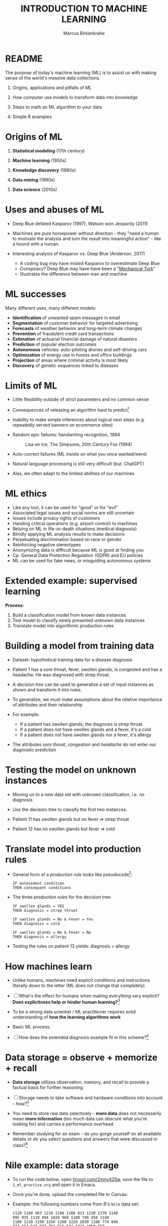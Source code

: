 #+TITLE: INTRODUCTION TO MACHINE LEARNING
#+AUTHOR: Marcus Birkenkrahe
#+STARTUP: overview hideblocks indent
#+OPTIONS: toc:nil num:nil ^:nil
#+PROPERTY: header-args:R :session *R* :results output :exports both :noweb yes
* README

The purpose of today's machine learning (ML) is to assist us with
making sense of the world's massive data collections.

1) Origins, applications and pitfalls of ML

2) How computer use models to transform data into knowledge

3) Steps to math an ML algorithm to your data

4) Simple R examples

* Origins of ML

1) *Statistical modeling* (17th century)

2) *Machine learning* (1950s)

3) *Knowledge discovery* (1980s)

4) *Data mining* (1990s)

5) *Data science* (2010s)

* Uses and abuses of ML
#+attr_html: :width 400px
[[../img/1_deepblue.png]]

- Deep Blue defated Kasparov (1997), Watson won Jeopardy (2011)

- Machines are pure horsepower without direction - they "need a human
  to motivate the analysis and turn the result into meaningful
  action" - like a hound with a human.

- Interesting analysis of Kasparov vs. Deep Blue (Anderson, 2017)
  + A coding bug may have misled Kasparov to overestimate Deep Blue
  + Conspiracy? Deep Blue may have have been a "[[https://en.wikipedia.org/wiki/Mechanical_Turk][Mechanical Turk]]"
  + Illustrates the difference between man and machine

* ML successes

Many different uses, many different models:
- *Identification* of unwanted spam messages in email
- *Segmentation* of customer behavior for targeted advertising
- *Forecasts* of weather behavior and long-term climate changes
- *Prevention* of fraudulent credit card transactions
- *Estimation* of actuarial financial damage of natural disasters
- *Prediction* of popular election outcomes
- *Autonomous* vehicles: auto-piloting drones and self-driving cars
- *Optimization* of energy use in homes and office buildings
- *Projection* of areas where criminal activity is most likely
- *Discovery* of genetic sequences linked to diseases

* Limits of ML

- Little flexibility outside of strict parameters and no common sense

- Consequences of releasing an algorithm hard to predict[fn:1]

- Inability to make simple inferences about logical next steps
  (e.g. repeatedly served banners on ecommerce sites)

- Random epic failures: handwriting recognition, 1994
  #+caption: Lisa on Ice, The Simpsons, 20th Century Fox (1994)
  #+attr_html: :width 400px
  [[../img/lantz_2.jpg]]

- Auto-correct failures (ML insists on what you once wanted/were)

- Natural language processing is still very difficult (but: ChatGPT)

- Alas, we often adapt to the limited abilities of our machines

* ML ethics

- Like any tool, it can be used for "good" or for "evil"
- Associated legal issues and social norms are still uncertain
- Issues include privacy rights of customers
- Handing critical operations (e.g. airport control) to machines
- Relying on ML in life-or-death situations (medical diagnosis)
- Blindly applying ML analysis results to make decisions
- Perpetuating discrimination based on race or gender
- Reinforcing negative stereotypes
- Anonymizing data is difficult because ML is good at finding you
- Cp. General Data Protection Regulation (GDPR) and EU policies
- ML can be used for fake news, or misguiding autonomous systems

* Extended example: supervised learning
#+attr_html: :width 400px
[[../img/1_supervisor.jpg]]

*Process:*
1) Build a classification model from known data instances
2) Test model to classify newly presented unknown data instances
3) Translate model into algorithmic production rules

* Building a model from training data

- Dataset: hypothetical training data for a disease diagnosis
  #+attr_html: :width 600px
  [[../img/1_patientdata.png]]

- Patient 1 has a sore throat, fever, swollen glands, is congested and
  has a headache. He was diagnosed with strep throat.

- A /decision tree/ can be used to generalize a set of input instances
  as shown and transform it into rules.

- To generalize, we must make assumptions about the relative
  importance of attributes and their relationship

- For example:
  + If a patient has swollen glands, the diagnosis is strep throat
  + If a patient does not have swollen glands and a fever, it's a cold
  + If a patient does not have swollen glands nor a fever, it's allergy
  #+attr_html: :width 400px
  [[../img/1_decision_tree.png]]

- The attributes /sore throat/, /congestion/ and /headache/ do not enter our
  diagnostic prediction

* Testing the model on unknown instances

- Moving on to a new data set with unknown classification, i.e. no
  diagnosis

- Use the decision tree to classify the first two instances:
  #+attr_html: :width 600px
  [[../img/1_testing.png]]

- Patient 11 has swollen glands but no fever => strep throat

- Patient 12 has no swollen glands but fever => cold

* Translate model into production rules

- General form of a /production rule/ looks like pseudocode[fn:2]:
  #+begin_example
  IF antecedent condition
  THEN consequent conditions
  #+end_example

- The three /production rules/ for the decision tree:
  #+begin_example
    IF swollen glands = YES
    THEN diagnosis = strep throat

    IF swollen glands = No & Fever = Yes
    THEN diagnosis = cold

    IF swollen glands = No & Fever = No
    THEN diagnosis = allergy
  #+end_example

- Testing the rules on patient 13 yields: diagnosis = allergy

* How machines learn

- Unlike humans, machines need explicit conditions and instructions
  literally down to the letter (ML does not change that completely)

- [ ] What's the effect for humans when making everything very explicit?
  *Does explicitness help or hinder human learning?*[fn:3]

- To be a strong data scientist / ML practitioner requires solid
  understanding of *how the learning algorithms work*

- Basic ML process:
  #+attr_html: :width 600px
  [[../img/1_lantz_3.jpg]]

- [ ] How does the extended diagnosis example fit in this
  scheme?[fn:4]

* Data storage = observe + memorize + recall
#+attr_html: :width 400px
[[../img/1_sheldon.png]]

- *Data storage* utilizes observation, memory, and recall to provide a
  factual basis for further reasoning

- [ ] Storage needs to take software and hardware conditions into
  account - how?[fn:5]

- You need to store raw data selectively - *more data* does not
  necessarily mean *more information* (too much data can obscure what
  you're looking for) and carries a performance overhead

- Remember studying for an exam - do you gorge yourself on all
  available details or do you select questions and answers that were
  discussed in class?[fn:6]

* Nile example: data storage

- To run the code below, open [[https://tinyurl.com/2mnv425w][tinyurl.com/2mnv425w]], save the
  file to ~1_ml_practice.org~ and open it in Emacs.

- Once you're done, upload the completed file to Canvas:

- Example: the following numbers come from R's ~Nile~ data set:
  #+begin_example
  1120 1160 963 1210 1160 1160 813 1230 1370 1140
  995 935 1110 994 1020 960 1180 799 958 1140
  1100 1210 1150 1250 1260 1220 1030 1100 774 840
  874 694 940 833 701 916 692 1020 1050 969
  831 726 456 824 702 1120 1100 832 764 821
  768 845 864 862 698 845 744 796 1040 759
  781 865 845 944 984 897 822 1010 771 676
  649 846 812 742 801 1040 860 874 848 890
  744 749 838 1050 918 986 797 923 975 815
  1020 906 901 1170 912 746 919 718 714 740
  #+end_example

- To extract the data from the data set (already stored in R):
  #+begin_src R :results silent
    write(x=Nile,
          file="../data/Nile.txt", # Unix-style forward slash
          ncolumns=1,
          sep=" ")
  #+end_src

- The values are stored as a text file ~Nile.txt~ of size 440 byte,
  which means 440 * 8 = 3520 bits, or binary value capacitors:
  #+begin_src R
    shell(cmd="DIR ..\\data\\Nile.txt") # escaped Windows backward slash
  #+end_src

- When on disk, ~Nile.txt~ is stored in non-volatile memory (it's
  permanent). When it is loaded into R (or another shell program), it
  is represented as RAM (Random Access Memory), physically realized as
  a capacitor that is charged (1) or uncharged (0) ([[http://androidgrl.github.io/2019/01/01/binary/][source]]).
  #+attr_html: :width 400px
  [[../img/1_lantz_dramcapacitor.png]]

- You can look at the text file using ~notepad~:
  #+begin_src R :results silent
    shell(cmd="notepad ..\\data\\Nile.txt")
  #+end_src

* Abstraction = transform + train
#+attr_html: :width 400px
[[../img/1_lantz_4.jpg]]
[[http://collections.lacma.org/node/239578][Image: Magritte, La Trahison Des Images]][fn:7]

- *Abstraction* involves translating stored data into broader
  representations and concepts

- [ ] Abstraction needs to take available computing data structures
  into account - how?

- The nature of a "representation" is that it is *not the original* -
  for ML, recognition is more important than reality: the AI is not
  trying to build a world, but to translate it into something it can
  "see"

* Nile example: transformation

- ~Nile~ example: earlier, we stored integer numbers in memory. A
  convenient representation in R involves choosing a *data structure*
  and transforming the numbers into it

- We read the text data from file using the R function ~read.table~ and
  store them in a time series using the R function ~ts~:
  1) read the text file ~read.table~ as a ~data.frame~
  2) remove column name with ~colnames~
  3) create time series with ~ts~ from data frame
  #+begin_src R :results silent
     nile_df <- read.table(
      file="../data/Nile.txt",   # read from text file
      sep=" ",                  # entries separated by empty space
      header=FALSE)             # no 1st row with attribute information
    colnames(nile_df) <- NULL
    nile_ts <- ts(nile_df,start=1871)
  #+end_src

- The transformed data set contains additional information that was
  not present in the numbers themselves. We have used additional
  information (about the origin of the data) and R's time series data
  structure.
  #+begin_src R
    str(nile_ts)
    class(nile_ts)
  #+end_src
  
* Modeling
 #+attr_html: :width 600px
 [[../img/1_lantz_gestalt.png]]
 
 [[https://www.europeanproceedings.com/article/10.15405/epes.22043.25/image/3][Source: Hosseini, Hytönen, Kinnunen (2022)]][fn:8]

- When a machine creates a *Knowledge representation*, it summarizes
  stored raw data using a *model*, an explicit description of the
  patterns within the data

- A model represents an idea greater than the sum of its parts (also:
  "The whole is greater than the sum of its parts")

- Machines, unlike humans, cannot comprehend these Gestalt patterns as
  a whole, they can only sequentially process the components of a
  pattern[fn:9].

- There are many different types of models, including:
  + Mathematical equations
  + Relational diagrams, such as trees and graphs
  + Logical if/else rules (conditional structures)
  + Groupings of data (clusters)

- Typically , the machine does not pick the model - it is picked by a
  human depending on the learning task and the type of data available

* Nile example - modeling

- As an example of statistical inference, we use the time series data
  of ~Nile~ to create a statistical model

- In R this is easily achieved with the ~summary~ function
  #+begin_src R
    data(Nile)  # add the built-in Nile dataset to the session
    ls()  # show all R objects in the current session
    summary(Nile) # 5-point summary + sample average
  #+end_src

- To visualize this model, you can use ~boxplot~ (and ~abline~ to add the
  ~mean~):
  #+begin_src R :results graphics file :file ../img/lantz_boxplot.png
    boxplot(Nile,
            las=1, # reorient x-axis labels
            horizontal=TRUE, # show boxplot horizontally
            main="Annual flow of the Nile at Aswan\nbetween 1871 and 1970",
            xlab="Nile volume (mio cubic meters)")
    abline(v=mean(Nile),  # draw a vertical line 
           col="blue",    # paint line blue
           lwd=2)         # double line width
  #+end_src

- The /generic/ function ~summary~ collapses the abstraction (time series
  representation) into a statistical summary

- That ~summary~ is /generic/ is relevant because it means that it can
  deal with many different abstractions (and models, too):
  #+begin_src R
    methods(summary)
  #+end_src
  
* ML training
#+attr_html: :width 400px
[[../img/1_train.png]]

- Machine learning models are trained. This means that the model is
  fitted to a data set

- Once the model is trained, it has been transformed into an abstract
  form that summarizes (and transcends) the original information

- The training model is not "learning" yet because the result still
  must be evaluated (tested) before the model is ready.

* Training a physics model  

- Example from physics: by fitting equations to observational data,
  Newton inferred the concept of gravity (we think). It was always
  present but not recognized:
  #+attr_html: :width 600px
  [[../img/1_lantz_5.png]]

- In R: ~g~ is the acceleration due to gravity[fn:10]
  #+begin_src R
    d <- c(4.9,19.6,44.1,78.5) # distance observations
    t2 <-c(1,2,3,4)  # time observations
    2*d/(t^2) # fit data to model = compute g
    format(2*d/(t2^2),digits=2) # compute, print 2 digits
  #+end_src

- Other model examples include:
  1. Genomic data models identify genes responsible for disease
  2. Bank transaction models identify fraudulent activities
  3. Psychological models identify new disorders
  4. Medical models identify diagnostic patterns

- These patterns were always there but had not been identified/seen
  prior to presenting the information in a different format.[fn:11]

* Nile example - training a density model

- The ~truehist~ function fits the dataset to a density estimate, and
  ~density~ does the same with a smoothing effect added:
  #+begin_src R :results graphics file :file ../img/lantz_nile.png
    library(MASS)     # load MASS package
    truehist(Nile,    # target dataset for histogram
             las=1,   # reorient axis labels
             xlab="", # remove default x-axis annotation
             main="") # remove default title
    par(new=TRUE)     # allow plotting over previous plot
    plot(density(Nile), # target dataset for plot
         col="red",   # draw line in red
         col.lab="red", # color axis label red
         lwd=2,       # double line width
         xaxt="n",    # suppress plotting x-axis
         yaxt="n",    # suppress plotting y-axis
         main="")     # remove title
    title("Flow through the Nile 1872-1970")
  #+end_src

* Nile example: training a linear model

-  The ~lm~ function needs points to fit a line through. ~Nile~ only has
   two vectors, one is the ~Nile~ values, the other one is the ~time~ of
   each instance of ~Nile~. Apply the function ~time~ to ~Nile~:
   #+begin_src R
     time(Nile)
   #+end_src

- The ~lm~ function attempts to fit a linear model to the ~Nile~ dataset:
  #+begin_src R :results graphics file :file ../img/lantz_nile_lm.png
    ## create the linear model (needs 2 dimensions)
    model <- lm(Nile ~ time(Nile)) 

    ## plot Nile data
    plot(Nile,    
         type="p",  # plot points only
         col="blue", # plot points in blue
         pch=16,  # point character solid circle
         ylab="Flow in mio cubic metres") # y-axis annotation

    ## draw the model - a trendline
    abline(model,  # model consists of intercept and slope
           col="red", # red line
           lwd=2)   # double line width

    ## connect Nile data by black dashed lines
    lines(Nile,
          type="l",
          col="black",
          lty=2)

    ## title plot
    title("Flow through the Nile at Assuan 1872-1970")

    ## add a legend
    legend("topright",  # where the legend is located
           legend=c("Observation", "Linear Model"),
           pch = c(16,NA),  # assign point character
           lty = c(NA, 2),  # assign line type
           col = c("blue", "red")) # assign color
  #+end_src

- This last example demonstrates "underfitting" = most points are not
  well represented by the model. However, the general trend is well
  represented by the red line: over time, the water flow through the
  Nile at Assuan decreased.

* Generalization

- *Generalization* uses abstracted data to create knowledge and
  inferences that drive action in new contexts

- To do this, the machine searches through an entire set of models
  (equivalent to theories of prediction or inference) employing a
  process called "heuristics" (finding skills or educated guesses)

- Compare it to a Google search that you perform yourself: in response
  to the output of the search you refine your search string, e.g.
  1) "generalization" (in response to the too general result)
  2) "generalization reasoning" (in response to Google's completion)
  3) "generalization reasoning models" (in response to your interest)
  4) "generalization models" (in response to the too specific result)
  5) "generalization machine learning" (result still too specific)

- *Human heuristics* are guided by emotion and can be fallible -
   e.g. "availability heuristics", the tendency to estimate likelihood
   of an event depending on how easily examples can be recalled
   (e.g. airline accidents over vehicle accidents)

- Misapplied *machine heuristics* as a result of algorithmic errors are
  called *bias* if the conclusions are /systematically/ erroneous
  (i.e. wrong in a consistent or predictable manner)

- Example: an ML algorithm that generalizes faces to have two circles
  above a mouth would not identify a face with glasses.
  #+attr_html: :width 500px
  [[../img/1_lantz_6.png]]

- [ ] Could "a little bias" also be useful?[fn:13]

* Evaluation + overfitting
#+attr_html: :width 400px
[[../img/1_ring.png]]
#+begin_quote
"There is no single learning algorithm to rule them all." -Brett Lantz
#+end_quote

- No ML approach is best for every problem - an application of the
  rigorous "No Free Lunch" (NFL) theorem for search and optimization
  ([[https://fab.cba.mit.edu/classes/865.18/design/optimization/nfl.pdf][Wolpert/Macready, 2005]])

- *Evaluation* provides a feedback mechanism to measure the utility of
  learned knowledge and inform potential improvements

- After training on an initial training dataset, the model is
  evaluated on a separate test dataset of new, unseen cases

- Models fail to generalize perfectly due to noise, unexplained or
  inexplicable variations in data due to
  1) *measurement* errors (e.g. imprecise sensors)
  2) *human* subject issues (e.g. random answers in surveys)
  3) data *quality* issues (missing, null, truncated, corrupted values)
  4) *complex* phenomena whose impact appears to be random

- Famous noise that turned into gold: [[https://www.esa.int/Science_Exploration/Space_Science/Herschel/Cosmic_Microwave_Background_CMB_radiation][cosmic microwave background]]
  radiation that is attributed to an echo of the 'Big Bang'

- Modeling noise is called /overfitting/.[fn:14]
  #+attr_html: :width 500px
  [[../img/1_lantz_overfitting.jpg]]

* Summary

- ML can find actionable insight in large data sets

- ML involves *abstraction* of data into structured *representation* and
  *generalization* of the structure into action that can be *evaluated*

- Data that contains examples/observations/records and features of the
  concept to be learnt is summarized in a *model*

* References

- Anderson (2017). Twenty years on from Deep Blue vs Kasparov: how a
  chess match started the big data revolution. [[https://theconversation.com/twenty-years-on-from-deep-blue-vs-kasparov-how-a-chess-match-started-the-big-data-revolution-76882][@theconversation.com.]]

- Hosseini, Z., Hytönen, K., & Kinnunen, J. (2022). Improving Online
  Content Quality Through Technological Pedagogical Content Design
  (TPCD). In S. Vachkova, & S. S. Chiang (Eds.), Education and City:
  Quality Education for Modern Cities, vol 3. European Proceedings of
  Educational Sciences (pp. 284-296). European
  Publisher. https://doi.org/10.15405/epes.22043.25

- Lantz (2019). Machine Learning with R. Packt.

- Roiger (2020). Just Enough R!. CRC Press.

- Serrano (2021). Grokking Machine Learning.

* Footnotes

[fn:14]Compare this with the very similar looking diagram earlier, the
linear trendline modeling of the ~Nile~ time series data. Underfitting
misses out on available information, while overfitting interprets
noise (irrelevant information) as meaningful for the pattern.

[fn:13]Bias (like presets) allows us to favor some choices over others
  and discard some choices as irrelevant. The net effect could be that
  we become more action-oriented and less bogged down by search. Bias
  is also how ML algorithms choose among many ways to understand data.

[fn:1] See Loizos (Dec 9, 2022): "[[https://techcrunch.com/2022/12/09/is-chatgpt-a-virus-that-has-been-released-into-the-wild/][Is ChatGPT a 'virus that has been
released into the wild'?]]" - 2019 interview with Sam Altman (OpenAI)

[fn:2]This is exactly what pseudocode is: natural language without the
constraints of syntactical rules. What used to be helpful in the past
could in the future well become the standard for programming, cp.

[fn:3]How did you "learn" to close a door? Did your mom give you a
  long lecture about the physics, the difference in temperature on
  either side of the door, and about the different ways to grip and
  turn the handle? What happens when you encounter a different handle
  you have not seen yet? What if you encounter a door that has no
  handle?

[fn:4]Diagnosis ML example: (1) Data storage: raw patient data; (2)
Abstraction: table of attributes and records; (3) Generalization:
rules from known diagnosis; (4) Evaluation: prediction of unknown
diagnosis

[fn:5]Storage needs to take software and hardware conditions into
account: (1) performance: access speed; (2) data organisation,
e.g. relational or non-relational data; (3) missing or otherwise
contaminated data; (4) R: all data is in memory (space issue); (5)
SQLite: one ffile non-concurrent access (security/usability issues)

[fn:6]In fact, human learning is poorly understood: if you have an
eidetic memory ([[https://youtu.be/A4ugfCjqlZ4][Sheldon-Cooper-style]]), storing everything may be a
valid strategy. I don't think I have that but I still like to fill
myself up with seemingly "irrelevant" data - and I trust my guardian
angel, or my intuition, or whatever you will, to pull the proverbial
rabbit out of a hat when needed. This has often worked for me!

[fn:7]René Magritte's painting "The Treachery of Images" illustrates
  the idea of a representation: /"Ceci n'est pas une pipe"/ because it's
  an image of a pipe, and not the pipe itself.

[fn:8]In visual perception, the idea of a model summarizing data is
  illustrated by the six Gestalt (German for "shape") principles: each
  of them implies not just the pixels of the image but a pattern that
  leads to a human process of perceiving more than just the pattern
  itself.

[fn:9]This was one of the critiques of AI by philosopher Hubert
Dreyfus ([[https://en.wikipedia.org/wiki/Hubert_Dreyfus#Dreyfus'_criticism_of_AI][see Wikipedia here]] and here for a [[https://debategraph.org/Details.aspx?nid=2785][graph representation]]).

[fn:10]For the back story on this, I asked a fully trained model,
ChatGPT: "How far does an object of 1 kg fall in 1 second?"
#+attr_html: :width 400px
[[../img/1_lantz_gravity.png]]

[fn:11]There is also the danger here - all predictions are stochastic
in nature, i.e. they are probabilistic predictions, likelihoods,
only. And the testing as well as the evaluation is rife with
assumptions. One may ask: how permanent are the results, which are
unlike gravity, subject to cultural definitions ("fraud", "disorder",
"disease") hence not as objective as physical, observable laws?

[fn:12]To extract the data and write them to a text file, I used
~write(x=Nile,file="Nile.txt",ncolumns=1)~. Default: ~sep=" "~).
